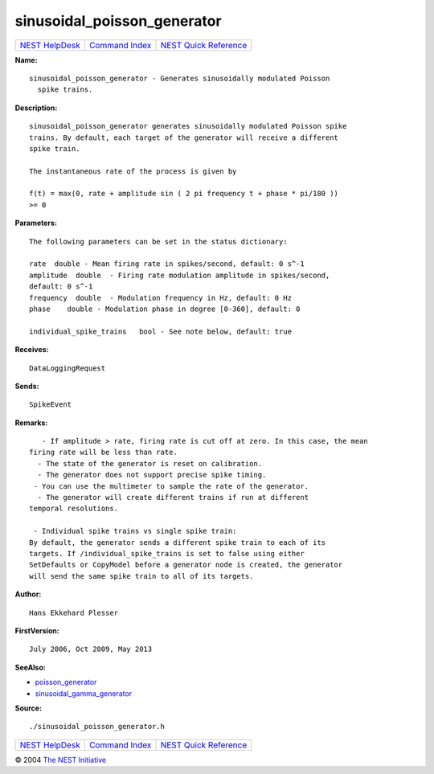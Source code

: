 sinusoidal\_poisson\_generator
=======================================

+----------------------------------------+-----------------------------------------+--------------------------------------------------+
| `NEST HelpDesk <../../index.html>`__   | `Command Index <../helpindex.html>`__   | `NEST Quick Reference <../../quickref.html>`__   |
+----------------------------------------+-----------------------------------------+--------------------------------------------------+

.. raw:: html

   <div class="wrap">

**Name:**
::

    sinusoidal_poisson_generator - Generates sinusoidally modulated Poisson  
      spike trains.

**Description:**
::

     
      sinusoidal_poisson_generator generates sinusoidally modulated Poisson spike  
      trains. By default, each target of the generator will receive a different  
      spike train.  
       
      The instantaneous rate of the process is given by  
       
      f(t) = max(0, rate + amplitude sin ( 2 pi frequency t + phase * pi/180 ))  
      >= 0  
       
      

**Parameters:**
::

     
      The following parameters can be set in the status dictionary:  
       
      rate  double - Mean firing rate in spikes/second, default: 0 s^-1  
      amplitude  double  - Firing rate modulation amplitude in spikes/second,  
      default: 0 s^-1  
      frequency  double  - Modulation frequency in Hz, default: 0 Hz  
      phase    double - Modulation phase in degree [0-360], default: 0  
       
      individual_spike_trains   bool - See note below, default: true  
       
      

**Receives:**
::

    DataLoggingRequest  
       
      

**Sends:**
::

    SpikeEvent  
       
      

**Remarks:**
::

     
         - If amplitude > rate, firing rate is cut off at zero. In this case, the mean  
      firing rate will be less than rate.  
        - The state of the generator is reset on calibration.  
        - The generator does not support precise spike timing.  
       - You can use the multimeter to sample the rate of the generator.  
        - The generator will create different trains if run at different  
      temporal resolutions.  
       
       - Individual spike trains vs single spike train:  
      By default, the generator sends a different spike train to each of its  
      targets. If /individual_spike_trains is set to false using either  
      SetDefaults or CopyModel before a generator node is created, the generator  
      will send the same spike train to all of its targets.  
       
      

**Author:**
::

    Hans Ekkehard Plesser  
      

**FirstVersion:**
::

    July 2006, Oct 2009, May 2013  
      

**SeeAlso:**

-  `poisson\_generator <../cc/poisson_generator.html>`__
-  `sinusoidal\_gamma\_generator <../cc/sinusoidal_gamma_generator.html>`__

**Source:**
::

    ./sinusoidal_poisson_generator.h

.. raw:: html

   </div>

+----------------------------------------+-----------------------------------------+--------------------------------------------------+
| `NEST HelpDesk <../../index.html>`__   | `Command Index <../helpindex.html>`__   | `NEST Quick Reference <../../quickref.html>`__   |
+----------------------------------------+-----------------------------------------+--------------------------------------------------+

© 2004 `The NEST Initiative <http://www.nest-initiative.org>`__
